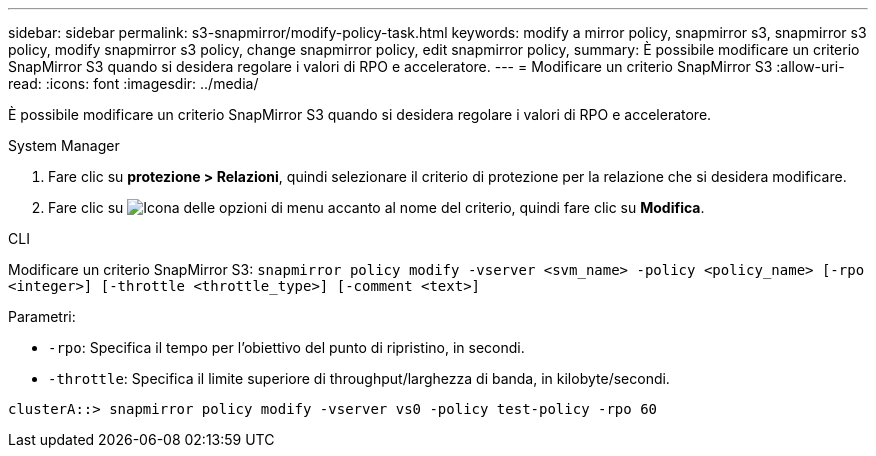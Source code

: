 ---
sidebar: sidebar 
permalink: s3-snapmirror/modify-policy-task.html 
keywords: modify a mirror policy, snapmirror s3, snapmirror s3 policy, modify snapmirror s3 policy, change snapmirror policy, edit snapmirror policy, 
summary: È possibile modificare un criterio SnapMirror S3 quando si desidera regolare i valori di RPO e acceleratore. 
---
= Modificare un criterio SnapMirror S3
:allow-uri-read: 
:icons: font
:imagesdir: ../media/


[role="lead"]
È possibile modificare un criterio SnapMirror S3 quando si desidera regolare i valori di RPO e acceleratore.

[role="tabbed-block"]
====
.System Manager
--
. Fare clic su *protezione > Relazioni*, quindi selezionare il criterio di protezione per la relazione che si desidera modificare.
. Fare clic su image:icon_kabob.gif["Icona delle opzioni di menu"] accanto al nome del criterio, quindi fare clic su *Modifica*.


--
.CLI
--
Modificare un criterio SnapMirror S3:
`snapmirror policy modify -vserver <svm_name> -policy <policy_name> [-rpo <integer>] [-throttle <throttle_type>] [-comment <text>]`

Parametri:

* `-rpo`: Specifica il tempo per l'obiettivo del punto di ripristino, in secondi.
* `-throttle`: Specifica il limite superiore di throughput/larghezza di banda, in kilobyte/secondi.


....
clusterA::> snapmirror policy modify -vserver vs0 -policy test-policy -rpo 60
....
--
====